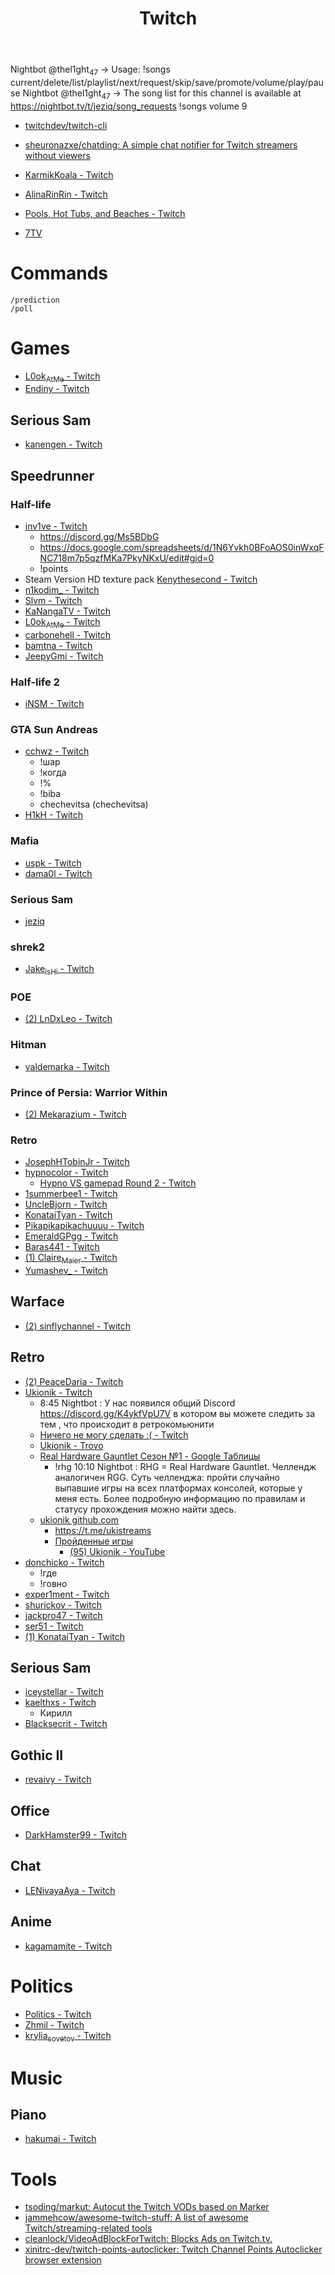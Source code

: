 :PROPERTIES:
:ID:       732a17a5-5381-4a4d-a9c6-730cb2d930d6
:END:
#+title: Twitch

Nightbot @thel1ght_47 -> Usage: !songs current/delete/list/playlist/next/request/skip/save/promote/volume/play/pause
Nightbot @thel1ght_47 -> The song list for this channel is available at https://nightbot.tv/t/jeziq/song_requests
!songs volume 9

- [[https://github.com/twitchdev/twitch-cli][twitchdev/twitch-cli]]
- [[https://github.com/sheuronazxe/chatding][sheuronazxe/chatding: A simple chat notifier for Twitch streamers without viewers]]

- [[https://www.twitch.tv/karmikkoala][KarmikKoala - Twitch]]

- [[https://www.twitch.tv/alinarinrin][AlinaRinRin - Twitch]]

- [[https://www.twitch.tv/directory/game/Pools%2C%20Hot%20Tubs%2C%20and%20Beaches][Pools, Hot Tubs, and Beaches - Twitch]]

- [[https://github.com/SevenTV][7TV]]

* Commands

: /prediction
: /poll

* Games
- [[https://www.twitch.tv/l0ok_at_me][L0ok_At_Me - Twitch]]
- [[https://www.twitch.tv/endiny][Endiny - Twitch]]

** Serious Sam
- [[https://www.twitch.tv/kanengen][kanengen - Twitch]]

** Speedrunner
*** Half-life
- [[https://www.twitch.tv/inv1ve][inv1ve - Twitch]]
  - https://discord.gg/Ms5BDbG
  - https://docs.google.com/spreadsheets/d/1N6Yvkh0BFoAOS0inWxqFNC718m7p5qzfMKa7PkyNKxU/edit#gid=0
  - !points
- Steam Version HD texture pack [[https://www.twitch.tv/kenythesecond][Kenythesecond - Twitch]]
- [[https://www.twitch.tv/n1kodim_][n1kodim_ - Twitch]]
- [[https://www.twitch.tv/slvm][Slvm - Twitch]]
- [[https://www.twitch.tv/kanangatv][KaNangaTV - Twitch]]
- [[https://www.twitch.tv/l0ok_at_me][L0ok_At_Me - Twitch]]
- [[https://www.twitch.tv/carbonehell][carbonehell - Twitch]]
- [[https://www.twitch.tv/bamtna][bamtna - Twitch]]
- [[https://www.twitch.tv/jeepygmi][JeepyGmi - Twitch]]
*** Half-life 2
- [[https://www.twitch.tv/insm][iNSM - Twitch]]
*** GTA Sun Andreas
- [[https://www.twitch.tv/cchwz][cchwz - Twitch]]
  - !шар
  - !когда
  - !%
  - !biba
  - chechevitsa (chechevitsa)
- [[https://www.twitch.tv/h1kh][H1kH - Twitch]]
*** Mafia
- [[https://www.twitch.tv/uspk][uspk - Twitch]]
- [[https://www.twitch.tv/dama0l][dama0l - Twitch]]
*** Serious Sam
- [[https://www.twitch.tv/jeziq][jeziq]]
*** shrek2
- [[https://www.twitch.tv/jake_is_hi][Jake_is_Hi - Twitch]]
*** POE
- [[https://www.twitch.tv/lndxleo][(2) LnDxLeo - Twitch]]
*** Hitman
- [[https://www.twitch.tv/valdemarka][valdemarka - Twitch]]
*** Prince of Persia: Warrior Within
- [[https://www.twitch.tv/mekarazium][(2) Mekarazium - Twitch]]
*** Retro
- [[https://www.twitch.tv/josephhtobinjr][JosephHTobinJr - Twitch]]
- [[https://www.twitch.tv/hypnocolor][hypnocolor - Twitch]]
  - [[https://clips.twitch.tv/AssiduousThankfulEagleOpieOP-DAVNdcsoAo6FYLpG][Hypno VS gamepad Round 2 - Twitch]]
- [[https://www.twitch.tv/1summerbee1][1summerbee1 - Twitch]]
- [[https://www.twitch.tv/unclebjorn][UncleBjorn - Twitch]]
- [[https://www.twitch.tv/konataityan][KonataiTyan - Twitch]]
- [[https://www.twitch.tv/pikapikapikachuuuu][Pikapikapikachuuuu - Twitch]]
- [[https://www.twitch.tv/emeraldgpgg][EmeraldGPgg - Twitch]]
- [[https://www.twitch.tv/baras441][Baras441 - Twitch]]
- [[https://www.twitch.tv/claire_maier][(1) Claire_Maier - Twitch]]
- [[https://www.twitch.tv/yumashev_][Yumashev_ - Twitch]]

** Warface
- [[https://www.twitch.tv/sinflychannel][(2) sinflychannel - Twitch]]

** Retro
- [[https://www.twitch.tv/peacedaria][(2) PeaceDaria - Twitch]]
- [[https://www.twitch.tv/ukionik][Ukionik - Twitch]]
  - 8:45 Nightbot : У нас появился общий Discord https://discord.gg/K4ykfVpU7V
    в котором вы можете следить за тем , что происходит в ретрокомьюнити
  - [[https://clips.twitch.tv/WonderfulPlainTapirBCouch-fiPlKobHZPZQMRNw][Ничего не могу сделать :( - Twitch]]
  - [[https://trovo.live/ukionik][Ukionik - Trovo]]
  - [[https://docs.google.com/spreadsheets/d/1nf6y3mzqvp5jCQu1dgdpL_3Ab6HolgvbOVrfN7s4wW4/edit#gid=1906345089][Real Hardware Gauntlet Сезон №1 - Google Таблицы]]
    - !rhg 10:10 Nightbot : RHG = Real Hardware Gauntlet. Челлендж аналогичен
      RGG. Суть челленджа: пройти случайно выпавшие игры на всех платформах
      консолей, которые у меня есть. Более подробную информацию по правилам и
      статусу прохождения можно найти здесь.
  - [[https://github.com/ukionik][ukionik github.com]]
    - https://t.me/ukistreams
    - [[https://ukistreams.ru/completed-by-platform][Пройденные игры]]
      - [[https://www.youtube.com/c/Ukionik/featured][(95) Ukionik - YouTube]]
- [[https://www.twitch.tv/donchicko][donchicko - Twitch]]
  - !где
  - !говно
- [[https://www.twitch.tv/exper1ment][exper1ment - Twitch]]
- [[https://www.twitch.tv/shurickov][shurickov - Twitch]]
- [[https://www.twitch.tv/jackpro47][jackpro47 - Twitch]]
- [[https://www.twitch.tv/ser51][ser51 - Twitch]]
- [[https://www.twitch.tv/konataityan][(1) KonataiTyan - Twitch]]

** Serious Sam
- [[https://www.twitch.tv/iceystellar][iceystellar - Twitch]]
- [[https://www.twitch.tv/kaelthxs][kaelthxs - Twitch]]
  - Кирилл
- [[https://www.twitch.tv/blacksecrit][Blacksecrit - Twitch]]

** Gothic II
- [[https://www.twitch.tv/revaivy][revaivy - Twitch]]

** Office
- [[https://www.twitch.tv/darkhamster99][DarkHamster99 - Twitch]]

** Chat
- [[https://www.twitch.tv/lenivayaaya][LENivayaAya - Twitch]]

** Anime
- [[https://www.twitch.tv/kagamamite][kagamamite - Twitch]]

* Politics
- [[https://www.twitch.tv/directory/game/Politics][Politics - Twitch]]
- [[https://www.twitch.tv/zhmil][Zhmil - Twitch]]
- [[https://www.twitch.tv/krylia_sovetov][krylia_sovetov - Twitch]]

* Music
** Piano
- [[https://www.twitch.tv/hakumai][hakumai - Twitch]]

* Tools
- [[https://github.com/tsoding/markut][tsoding/markut: Autocut the Twitch VODs based on Marker]]
- [[https://github.com/jammehcow/awesome-twitch-stuff][jammehcow/awesome-twitch-stuff: A list of awesome Twitch/streaming-related tools]]
- [[https://github.com/cleanlock/VideoAdBlockForTwitch][cleanlock/VideoAdBlockForTwitch: Blocks Ads on Twitch.tv.]]
- [[https://github.com/xinitrc-dev/twitch-points-autoclicker][xinitrc-dev/twitch-points-autoclicker: Twitch Channel Points Autoclicker browser extension]]
